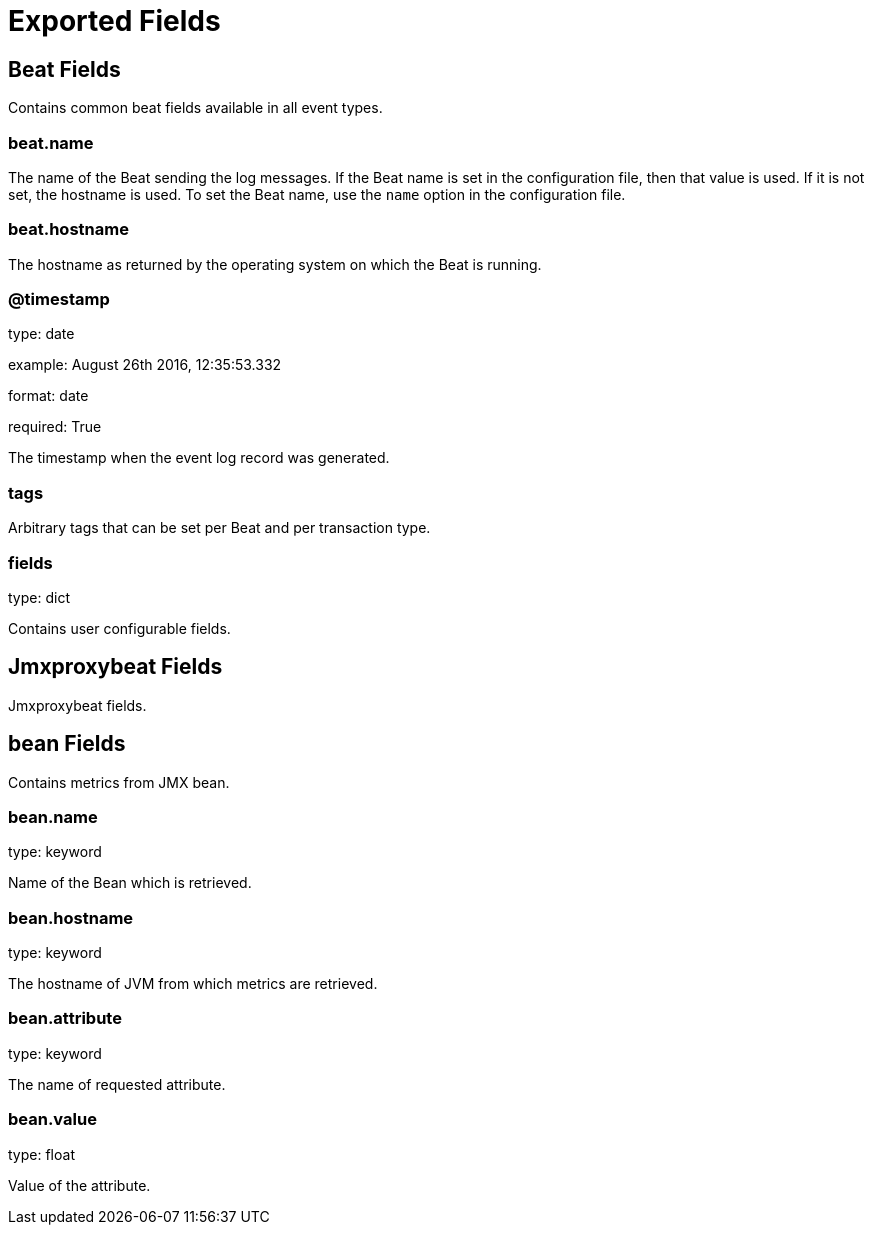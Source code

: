 
////
This file is generated! See etc/fields.yml and scripts/generate_field_docs.py
////

[[exported-fields]]
= Exported Fields

[partintro]

--
This document describes the fields that are exported by Jmxproxybeat. They are
grouped in the following categories:

* <<exported-fields-beat>>
* <<exported-fields-jmxproxybeat>>

--
[[exported-fields-beat]]
== Beat Fields

Contains common beat fields available in all event types.



[float]
=== beat.name

The name of the Beat sending the log messages. If the Beat name is set in the configuration file, then that value is used. If it is not set, the hostname is used. To set the Beat name, use the `name` option in the configuration file.


[float]
=== beat.hostname

The hostname as returned by the operating system on which the Beat is running.


[float]
=== @timestamp

type: date

example: August 26th 2016, 12:35:53.332

format: date

required: True

The timestamp when the event log record was generated.


[float]
=== tags

Arbitrary tags that can be set per Beat and per transaction type.


[float]
=== fields

type: dict

Contains user configurable fields.


[[exported-fields-jmxproxybeat]]
== Jmxproxybeat Fields

Jmxproxybeat fields.



[float]
== bean Fields

Contains metrics from JMX bean.



[float]
=== bean.name

type: keyword

Name of the Bean which is retrieved.


[float]
=== bean.hostname

type: keyword

The hostname of JVM from which metrics are retrieved.


[float]
=== bean.attribute

type: keyword

The name of requested attribute.


[float]
=== bean.value

type: float

Value of the attribute.


